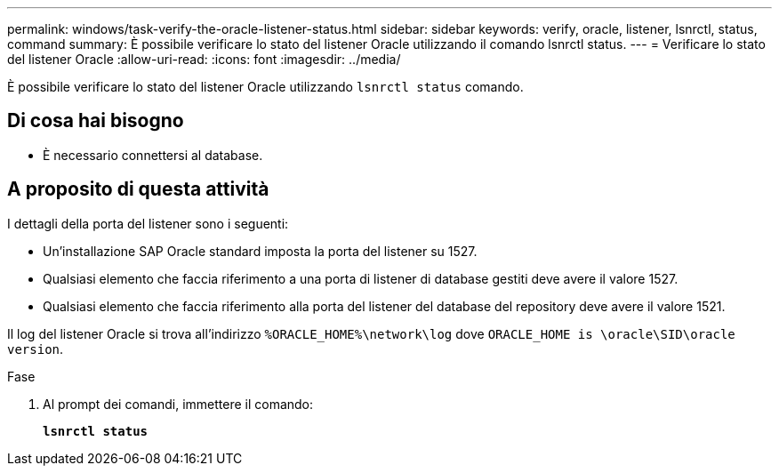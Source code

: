 ---
permalink: windows/task-verify-the-oracle-listener-status.html 
sidebar: sidebar 
keywords: verify, oracle, listener, lsnrctl, status, command 
summary: È possibile verificare lo stato del listener Oracle utilizzando il comando lsnrctl status. 
---
= Verificare lo stato del listener Oracle
:allow-uri-read: 
:icons: font
:imagesdir: ../media/


[role="lead"]
È possibile verificare lo stato del listener Oracle utilizzando `lsnrctl status` comando.



== Di cosa hai bisogno

* È necessario connettersi al database.




== A proposito di questa attività

I dettagli della porta del listener sono i seguenti:

* Un'installazione SAP Oracle standard imposta la porta del listener su 1527.
* Qualsiasi elemento che faccia riferimento a una porta di listener di database gestiti deve avere il valore 1527.
* Qualsiasi elemento che faccia riferimento alla porta del listener del database del repository deve avere il valore 1521.


Il log del listener Oracle si trova all'indirizzo `%ORACLE_HOME%\network\log` dove `ORACLE_HOME is \oracle\SID\oracle version`.

.Fase
. Al prompt dei comandi, immettere il comando:
+
`*lsnrctl status*`


